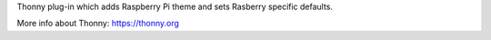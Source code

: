 Thonny plug-in which adds Raspberry Pi theme and sets Rasberry specific defaults. 

More info about Thonny: https://thonny.org
